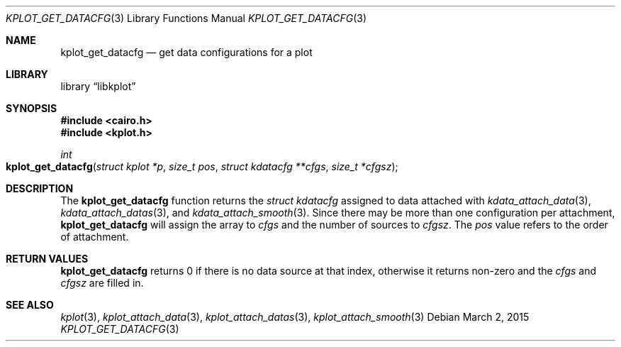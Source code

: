 .Dd $Mdocdate: March 2 2015 $
.Dt KPLOT_GET_DATACFG 3
.Os
.Sh NAME
.Nm kplot_get_datacfg
.Nd get data configurations for a plot
.Sh LIBRARY
.Lb libkplot
.Sh SYNOPSIS
.In cairo.h
.In kplot.h
.Ft int
.Fo kplot_get_datacfg
.Fa "struct kplot *p"
.Fa "size_t pos"
.Fa "struct kdatacfg **cfgs"
.Fa "size_t *cfgsz"
.Fc
.Sh DESCRIPTION
The
.Nm
function returns the
.Vt struct kdatacfg
assigned to data attached with
.Xr kdata_attach_data 3 ,
.Xr kdata_attach_datas 3 ,
and
.Xr kdata_attach_smooth 3 .
Since there may be more than one configuration per attachment,
.Nm
will assign the array to
.Fa cfgs
and the number of sources to
.Fa cfgsz .
The
.Fa pos
value refers to the order of attachment.
.Sh RETURN VALUES
.Nm
returns 0 if there is no data source at that index, otherwise it returns
non-zero and the
.Fa cfgs
and
.Fa cfgsz
are filled in.
.\" .Sh ENVIRONMENT
.\" For sections 1, 6, 7, and 8 only.
.\" .Sh FILES
.\" .Sh EXIT STATUS
.\" For sections 1, 6, and 8 only.
.\" .Sh EXAMPLES
.\" .Sh DIAGNOSTICS
.\" For sections 1, 4, 6, 7, 8, and 9 printf/stderr messages only.
.\" .Sh ERRORS
.\" For sections 2, 3, 4, and 9 errno settings only.
.Sh SEE ALSO
.Xr kplot 3 ,
.Xr kplot_attach_data 3 ,
.Xr kplot_attach_datas 3 ,
.Xr kplot_attach_smooth 3
.\" .Sh STANDARDS
.\" .Sh HISTORY
.\" .Sh AUTHORS
.\" .Sh CAVEATS
.\" .Sh BUGS
.\" .Sh SECURITY CONSIDERATIONS
.\" Not used in OpenBSD.
